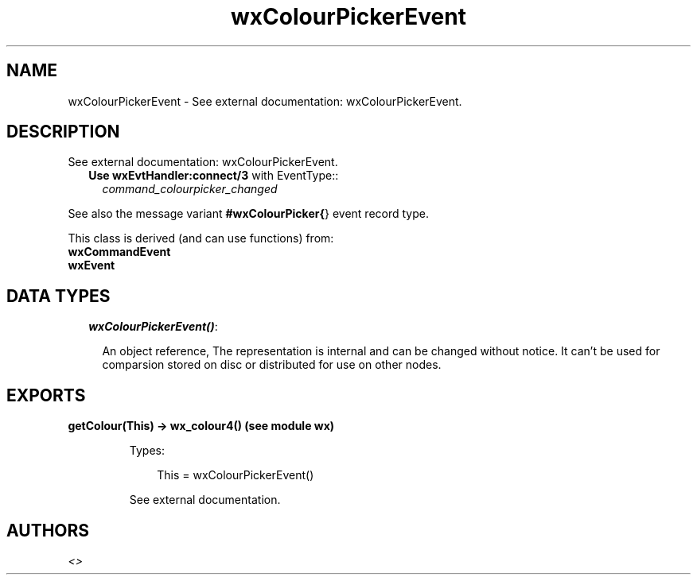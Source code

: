 .TH wxColourPickerEvent 3 "wx 1.3.3" "" "Erlang Module Definition"
.SH NAME
wxColourPickerEvent \- See external documentation: wxColourPickerEvent.
.SH DESCRIPTION
.LP
See external documentation: wxColourPickerEvent\&.
.RS 2
.TP 2
.B
Use \fBwxEvtHandler:connect/3\fR\& with EventType::
\fIcommand_colourpicker_changed\fR\&
.RE
.LP
See also the message variant \fB#wxColourPicker{\fR\&} event record type\&.
.LP
This class is derived (and can use functions) from: 
.br
\fBwxCommandEvent\fR\& 
.br
\fBwxEvent\fR\& 
.SH "DATA TYPES"

.RS 2
.TP 2
.B
\fIwxColourPickerEvent()\fR\&:

.RS 2
.LP
An object reference, The representation is internal and can be changed without notice\&. It can\&'t be used for comparsion stored on disc or distributed for use on other nodes\&.
.RE
.RE
.SH EXPORTS
.LP
.B
getColour(This) -> wx_colour4() (see module wx)
.br
.RS
.LP
Types:

.RS 3
This = wxColourPickerEvent()
.br
.RE
.RE
.RS
.LP
See external documentation\&.
.RE
.SH AUTHORS
.LP

.I
<>